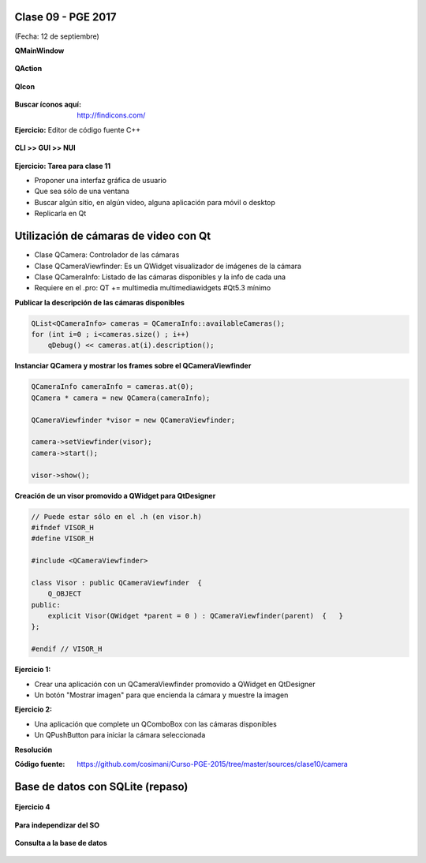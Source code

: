 .. -*- coding: utf-8 -*-

.. _rcs_subversion:

Clase 09 - PGE 2017
===================
(Fecha: 12 de septiembre)

**QMainWindow**

.. figure:: images/clase08/qmainwindow.png

**QAction**

.. figure:: images/clase08/qaction.png

**QIcon**

.. figure:: images/clase08/qicon.png

:Buscar íconos aquí: http://findicons.com/

**Ejercicio:** Editor de  código fuente C++

.. figure:: images/clase08/ejercicio.png


**CLI >> GUI >> NUI**

.. figure:: images/clase11/cli_gui_nui.png
	:target: https://prezi.com/_iqvhrobpe0p/desarrollo/


**Ejercicio: Tarea para clase 11**

- Proponer una interfaz gráfica de usuario
- Que sea sólo de una ventana
- Buscar algún sitio, en algún video, alguna aplicación para móvil o desktop
- Replicarla en Qt


Utilización de cámaras de video con Qt
======================================

- Clase QCamera: Controlador de las cámaras
- Clase QCameraViewfinder: Es un QWidget visualizador de imágenes de la cámara
- Clase QCameraInfo: Listado de las cámaras disponibles y la info de cada una
- Requiere en el .pro: QT += multimedia multimediawidgets #Qt5.3 mínimo

**Publicar la descripción de las cámaras disponibles**

.. code-block::

	QList<QCameraInfo> cameras = QCameraInfo::availableCameras();
	for (int i=0 ; i<cameras.size() ; i++)  
	    qDebug() << cameras.at(i).description();

**Instanciar QCamera y mostrar los frames sobre el QCameraViewfinder**

.. code-block::

    QCameraInfo cameraInfo = cameras.at(0);
    QCamera * camera = new QCamera(cameraInfo);

    QCameraViewfinder *visor = new QCameraViewfinder;

    camera->setViewfinder(visor);
    camera->start();

    visor->show();

**Creación de un visor promovido a QWidget para QtDesigner**

.. code-block::

	// Puede estar sólo en el .h (en visor.h)
	#ifndef VISOR_H
	#define VISOR_H

	#include <QCameraViewfinder>

	class Visor : public QCameraViewfinder  {
	    Q_OBJECT
	public:
	    explicit Visor(QWidget *parent = 0 ) : QCameraViewfinder(parent)  {   }
	};

	#endif // VISOR_H

**Ejercicio 1:**

- Crear una aplicación con un QCameraViewfinder promovido a QWidget en QtDesigner
- Un botón "Mostrar imagen" para que encienda la cámara y muestre la imagen

**Ejercicio 2:**

- Una aplicación que complete un QComboBox con las cámaras disponibles
- Un QPushButton para iniciar la cámara seleccionada

**Resolución**

:Código fuente: https://github.com/cosimani/Curso-PGE-2015/tree/master/sources/clase10/camera


Base de datos con SQLite (repaso)
========================

.. figure:: images/clase09/sqlite1.png

.. figure:: images/clase09/sqlite2.png

.. figure:: images/clase09/sqlite3.png

**Ejercicio 4**

.. figure:: images/clase09/ejercicio4.png

.. figure:: images/clase09/ejercicio4a.png

.. figure:: images/clase09/ejercicio4b.png

**Para independizar del SO**

.. figure:: images/clase09/independizar.png

**Consulta a la base de datos**

.. figure:: images/clase09/consultar1.png

.. figure:: images/clase09/consultar2.png










